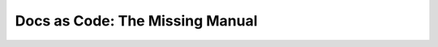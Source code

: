 Docs as Code: The Missing Manual
================================

.. datatemplate::
   :source: /_data/2016.eu.speakers.yaml
   :template: videos/video-detail.html
   :key: 18

